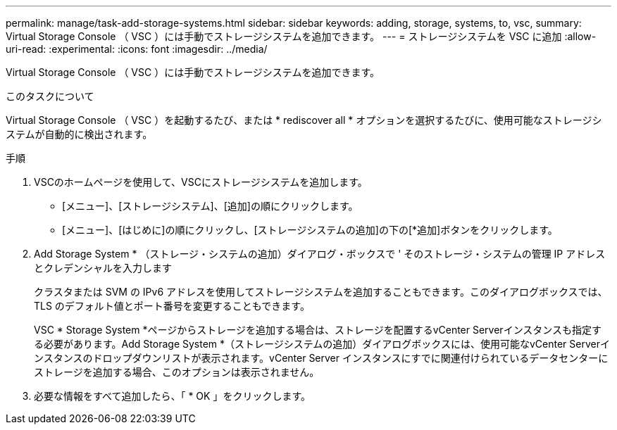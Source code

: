 ---
permalink: manage/task-add-storage-systems.html 
sidebar: sidebar 
keywords: adding, storage, systems, to, vsc, 
summary: Virtual Storage Console （ VSC ）には手動でストレージシステムを追加できます。 
---
= ストレージシステムを VSC に追加
:allow-uri-read: 
:experimental: 
:icons: font
:imagesdir: ../media/


[role="lead"]
Virtual Storage Console （ VSC ）には手動でストレージシステムを追加できます。

.このタスクについて
Virtual Storage Console （ VSC ）を起動するたび、または * rediscover all * オプションを選択するたびに、使用可能なストレージシステムが自動的に検出されます。

.手順
. VSCのホームページを使用して、VSCにストレージシステムを追加します。
+
** [メニュー]、[ストレージシステム]、[追加]の順にクリックします。
** [メニュー]、[はじめに]の順にクリックし、[ストレージシステムの追加]の下の[*追加]ボタンをクリックします。


. Add Storage System * （ストレージ・システムの追加）ダイアログ・ボックスで ' そのストレージ・システムの管理 IP アドレスとクレデンシャルを入力します
+
クラスタまたは SVM の IPv6 アドレスを使用してストレージシステムを追加することもできます。このダイアログボックスでは、 TLS のデフォルト値とポート番号を変更することもできます。

+
VSC * Storage System *ページからストレージを追加する場合は、ストレージを配置するvCenter Serverインスタンスも指定する必要があります。Add Storage System *（ストレージシステムの追加）ダイアログボックスには、使用可能なvCenter Serverインスタンスのドロップダウンリストが表示されます。vCenter Server インスタンスにすでに関連付けられているデータセンターにストレージを追加する場合、このオプションは表示されません。

. 必要な情報をすべて追加したら、「 * OK 」をクリックします。

